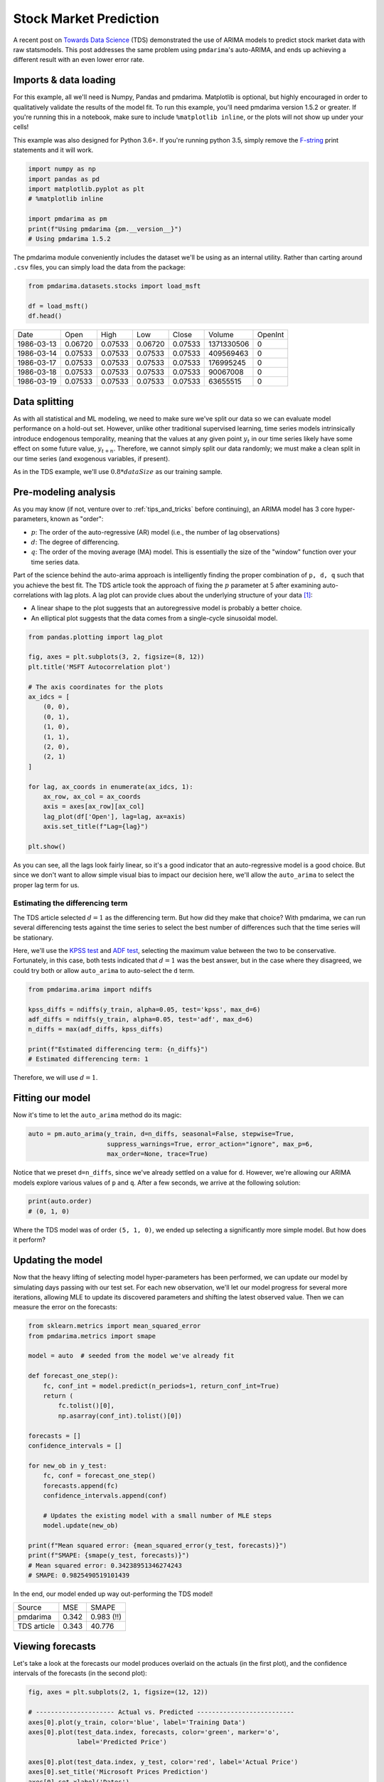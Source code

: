 .. title:: Stock market prediction

.. _stock_examples:

=======================
Stock Market Prediction
=======================

A recent post on `Towards Data Science <https://towardsdatascience.com/stock-market-analysis-using-arima-8731ded2447a>`_
(TDS) demonstrated the use of ARIMA models to predict stock market data with raw statsmodels.
This post addresses the same problem using ``pmdarima``'s auto-ARIMA, and ends up achieving a
different result with an even lower error rate.


Imports & data loading
----------------------

For this example, all we'll need is Numpy, Pandas and pmdarima. Matplotlib is optional,
but highly encouraged in order to qualitatively validate the results of the model fit.
To run this example, you'll need pmdarima version 1.5.2 or greater. If you're
running this in a notebook, make sure to include ``%matplotlib inline``, or the plots
will not show up under your cells!

This example was also designed for Python 3.6+. If you're running python 3.5, simply
remove the `F-string <https://www.python.org/dev/peps/pep-0498/>`_ print statements and
it will work.

.. code-block:: python

    import numpy as np
    import pandas as pd
    import matplotlib.pyplot as plt
    # %matplotlib inline

    import pmdarima as pm
    print(f"Using pmdarima {pm.__version__}")
    # Using pmdarima 1.5.2


The pmdarima module conveniently includes the dataset we'll be using as an internal
utility. Rather than carting around ``.csv`` files, you can simply load the data from
the package:


.. code-block:: python

    from pmdarima.datasets.stocks import load_msft

    df = load_msft()
    df.head()

==========  =======  =======  =======  =======  ==========  =======
Date        Open     High     Low      Close    Volume      OpenInt
----------  -------  -------  -------  -------  ----------  -------
1986-03-13  0.06720  0.07533  0.06720  0.07533  1371330506  0
1986-03-14  0.07533  0.07533  0.07533  0.07533  409569463   0
1986-03-17  0.07533  0.07533  0.07533  0.07533  176995245   0
1986-03-18  0.07533  0.07533  0.07533  0.07533  90067008    0
1986-03-19  0.07533  0.07533  0.07533  0.07533  63655515    0
==========  =======  =======  =======  =======  ==========  =======

Data splitting
--------------

As with all statistical and ML modeling, we need to make sure we've split our data so
we can evaluate model performance on a hold-out set. However, unlike other traditional
supervised learning, time series models intrinsically introduce endogenous temporality,
meaning that the values at any given point :math:`y_{t}` in our time series likely have some
effect on some future value, :math:`y_{t+n}`. Therefore, we cannot simply split our data
randomly; we must make a clean split in our time series (and exogenous variables, if present).

As in the TDS example, we'll use :math:`0.8 * dataSize` as our training sample.

.. code-block:: python
    from pmdarima.model_selection import train_test_split

    train_len = int(df.shape[0] * 0.8)
    train_data, test_data = train_test_split(df, train_size=train_len)

    y_train = train_data['Open'].values
    y_test = test_data['Open'].values

    print(f"{train_len} train samples")
    print(f"{df.shape[0] - train_len} test samples")
    # 6386 train samples
    # 1597 test samples


Pre-modeling analysis
---------------------

As you may know (if not, venture over to :ref:`tips_and_tricks` before continuing),
an ARIMA model has 3 core hyper-parameters, known as "order":

* :math:`p`: The order of the auto-regressive (AR) model (i.e., the number of lag observations)
* :math:`d`: The degree of differencing.
* :math:`q`: The order of the moving average (MA) model. This is essentially the size of the "window" function over your time series data.

Part of the science behind the auto-arima approach is intelligently finding the proper
combination of ``p, d, q`` such that you achieve the best fit. The TDS article took the
approach of fixing the :math:`p` parameter at 5 after examining auto-correlations with
lag plots. A lag plot can provide clues about the underlying structure of your
data `[1] <https://www.statisticshowto.datasciencecentral.com/lag-plot/>`_:

* A linear shape to the plot suggests that an autoregressive model is probably a better choice.
* An elliptical plot suggests that the data comes from a single-cycle sinusoidal model.

.. code-block:: python

    from pandas.plotting import lag_plot

    fig, axes = plt.subplots(3, 2, figsize=(8, 12))
    plt.title('MSFT Autocorrelation plot')

    # The axis coordinates for the plots
    ax_idcs = [
        (0, 0),
        (0, 1),
        (1, 0),
        (1, 1),
        (2, 0),
        (2, 1)
    ]

    for lag, ax_coords in enumerate(ax_idcs, 1):
        ax_row, ax_col = ax_coords
        axis = axes[ax_row][ax_col]
        lag_plot(df['Open'], lag=lag, ax=axis)
        axis.set_title(f"Lag={lag}")

    plt.show()

.. image:: ../img/stock_lag_plot.png
    :align: center
    :scale: 60%
    :alt: Lag plot

As you can see, all the lags look fairly linear, so it's a good indicator that
an auto-regressive model is a good choice. But since we don't want to allow simple
visual bias to impact our decision here, we'll allow the ``auto_arima`` to select
the proper lag term for us.


Estimating the differencing term
~~~~~~~~~~~~~~~~~~~~~~~~~~~~~~~~

The TDS article selected :math:`d=1` as the differencing term. But how did they
make that choice? With pmdarima, we can run several differencing tests against the
time series to select the best number of differences such that the time series will
be stationary.

Here, we'll use the `KPSS test <https://en.wikipedia.org/wiki/KPSS_test>`_ and
`ADF test <https://en.wikipedia.org/wiki/Augmented_Dickey–Fuller_test>`_, selecting
the maximum value between the two to be conservative. Fortunately, in this case, both
tests indicated that :math:`d=1` was the best answer, but in the case where they disagreed,
we could try both or allow ``auto_arima`` to auto-select the ``d`` term.

.. code-block:: python

    from pmdarima.arima import ndiffs

    kpss_diffs = ndiffs(y_train, alpha=0.05, test='kpss', max_d=6)
    adf_diffs = ndiffs(y_train, alpha=0.05, test='adf', max_d=6)
    n_diffs = max(adf_diffs, kpss_diffs)

    print(f"Estimated differencing term: {n_diffs}")
    # Estimated differencing term: 1

Therefore, we will use :math:`d=1`.


Fitting our model
-----------------

Now it's time to let the ``auto_arima`` method do its magic:

.. code-block:: python

    auto = pm.auto_arima(y_train, d=n_diffs, seasonal=False, stepwise=True,
                         suppress_warnings=True, error_action="ignore", max_p=6,
                         max_order=None, trace=True)

Notice that we preset ``d=n_diffs``, since we've already settled on a value for ``d``.
However, we're allowing our ARIMA models explore various values of ``p`` and ``q``.
After a few seconds, we arrive at the following solution:

.. code-block:: python

    print(auto.order)
    # (0, 1, 0)

Where the TDS model was of order ``(5, 1, 0)``, we ended up selecting a significantly
more simple model. But how does it perform?

Updating the model
------------------

Now that the heavy lifting of selecting model hyper-parameters has been performed,
we can update our model by simulating days passing with our test set. For each new
observation, we'll let our model progress for several more iterations, allowing MLE to
update its discovered parameters and shifting the latest observed value. Then we can
measure the error on the forecasts:

.. code-block:: python

    from sklearn.metrics import mean_squared_error
    from pmdarima.metrics import smape

    model = auto  # seeded from the model we've already fit

    def forecast_one_step():
        fc, conf_int = model.predict(n_periods=1, return_conf_int=True)
        return (
            fc.tolist()[0],
            np.asarray(conf_int).tolist()[0])

    forecasts = []
    confidence_intervals = []

    for new_ob in y_test:
        fc, conf = forecast_one_step()
        forecasts.append(fc)
        confidence_intervals.append(conf)

        # Updates the existing model with a small number of MLE steps
        model.update(new_ob)

    print(f"Mean squared error: {mean_squared_error(y_test, forecasts)}")
    print(f"SMAPE: {smape(y_test, forecasts)}")
    # Mean squared error: 0.34238951346274243
    # SMAPE: 0.9825490519101439

In the end, our model ended up way out-performing the TDS model!

===========  =======  ==========
Source       MSE      SMAPE
-----------  -------  ----------
pmdarima     0.342    0.983 (!!)
TDS article  0.343    40.776
===========  =======  ==========


Viewing forecasts
-----------------

Let's take a look at the forecasts our model produces overlaid on the actuals
(in the first plot), and the confidence intervals of the forecasts (in the second plot):

.. code-block:: python

    fig, axes = plt.subplots(2, 1, figsize=(12, 12))

    # --------------------- Actual vs. Predicted --------------------------
    axes[0].plot(y_train, color='blue', label='Training Data')
    axes[0].plot(test_data.index, forecasts, color='green', marker='o',
                 label='Predicted Price')

    axes[0].plot(test_data.index, y_test, color='red', label='Actual Price')
    axes[0].set_title('Microsoft Prices Prediction')
    axes[0].set_xlabel('Dates')
    axes[0].set_ylabel('Prices')

    axes[0].set_xticks(np.arange(0, 7982, 1300).tolist(), df['Date'][0:7982:1300].tolist())
    axes[0].legend()


    # ------------------ Predicted with confidence intervals ----------------
    axes[1].plot(y_train, color='blue', label='Training Data')
    axes[1].plot(test_data.index, forecasts, color='green',
                 label='Predicted Price')

    axes[1].set_title('Prices Predictions & Confidence Intervals')
    axes[1].set_xlabel('Dates')
    axes[1].set_ylabel('Prices')

    conf_int = np.asarray(confidence_intervals)
    axes[1].fill_between(test_data.index,
                         conf_int[:, 0], conf_int[:, 1],
                         alpha=0.9, color='orange',
                         label="Confidence Intervals")

    axes[1].set_xticks(np.arange(0, 7982, 1300).tolist(), df['Date'][0:7982:1300].tolist())
    axes[1].legend()


.. image:: ../img/stock_forecasts.png
    :align: center
    :scale: 75%
    :alt: Lag plot


Conclusion
----------

The TDS article provided an awesome example of how to use ARIMAs to predict stocks. Our
hope in this example was to show how using pmdarima can simplify and enhance the models
you build. If you'd like to run the already-setup notebook for yourself, head on over to
the `project's Git page <https://github.com/alkaline-ml/pmdarima/blob/master/examples/stock_market_example.ipynb>`_
and grab the example notebook.
